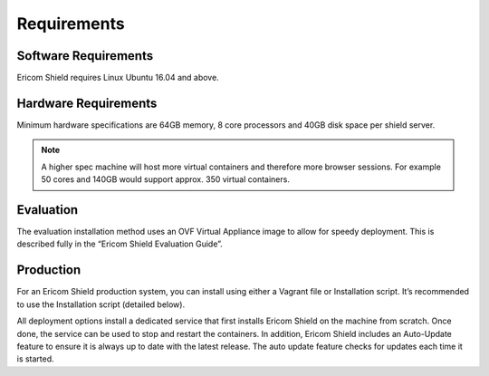 ************
Requirements
************


Software Requirements
=====================

Ericom Shield requires Linux Ubuntu 16.04 and above.

Hardware Requirements
=====================

Minimum hardware specifications are 64GB memory, 8 core processors and 40GB disk space per shield server.



.. note:: A higher spec machine will host more virtual containers and therefore more browser sessions.  For example 50 cores and 140GB would support approx. 350 virtual containers.



Evaluation
==========

The evaluation installation method uses an OVF Virtual Appliance image to allow for speedy deployment. This is described fully in the “Ericom Shield Evaluation Guide”.

Production
==========

For an Ericom Shield production system, you can install using either a Vagrant file or Installation script. It’s recommended to use the Installation script (detailed below).

All deployment options install a dedicated service that first installs Ericom Shield on the machine from scratch. Once done, the service can be used to stop and restart the containers. In addition, Ericom Shield includes an Auto-Update feature to ensure it is always up to date with the latest release. The auto update feature checks for updates each time it is started. 